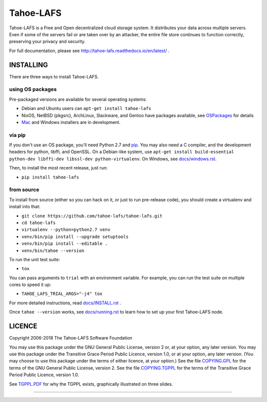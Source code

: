 ==========
Tahoe-LAFS
==========

Tahoe-LAFS is a Free and Open decentralized cloud storage system. It
distributes your data across multiple servers. Even if some of the servers
fail or are taken over by an attacker, the entire file store continues to
function correctly, preserving your privacy and security.

For full documentation, please see
http://tahoe-lafs.readthedocs.io/en/latest/ .

|Contributor Covenant|  |readthedocs|  |travis|  |circleci|  |codecov|


INSTALLING
==========

There are three ways to install Tahoe-LAFS.

using OS packages
^^^^^^^^^^^^^^^^^

Pre-packaged versions are available for several operating systems:

* Debian and Ubuntu users can ``apt-get install tahoe-lafs``
* NixOS, NetBSD (pkgsrc), ArchLinux, Slackware, and Gentoo have packages
  available, see `OSPackages`_ for details
* `Mac`_ and Windows installers are in development.

via pip
^^^^^^^

If you don't use an OS package, you'll need Python 2.7 and `pip`_. You may
also need a C compiler, and the development headers for python, libffi, and
OpenSSL. On a Debian-like system, use ``apt-get install build-essential
python-dev libffi-dev libssl-dev python-virtualenv``. On Windows, see
`<docs/windows.rst>`_.

Then, to install the most recent release, just run:

* ``pip install tahoe-lafs``

from source
^^^^^^^^^^^
To install from source (either so you can hack on it, or just to run
pre-release code), you should create a virtualenv and install into that:

* ``git clone https://github.com/tahoe-lafs/tahoe-lafs.git``
* ``cd tahoe-lafs``
* ``virtualenv --python=python2.7 venv``
* ``venv/bin/pip install --upgrade setuptools``
* ``venv/bin/pip install --editable .``
* ``venv/bin/tahoe --version``

To run the unit test suite:

* ``tox``

You can pass arguments to ``trial`` with an environment variable.  For
example, you can run the test suite on multiple cores to speed it up:

* ``TAHOE_LAFS_TRIAL_ARGS="-j4" tox``

For more detailed instructions, read `<docs/INSTALL.rst>`_ .

Once ``tahoe --version`` works, see `<docs/running.rst>`_ to learn how to set
up your first Tahoe-LAFS node.

LICENCE
=======

Copyright 2006-2018 The Tahoe-LAFS Software Foundation

You may use this package under the GNU General Public License, version 2 or,
at your option, any later version. You may use this package under the
Transitive Grace Period Public Licence, version 1.0, or at your option, any
later version. (You may choose to use this package under the terms of either
licence, at your option.) See the file `COPYING.GPL`_ for the terms of the
GNU General Public License, version 2. See the file `COPYING.TGPPL`_ for
the terms of the Transitive Grace Period Public Licence, version 1.0.

See `TGPPL.PDF`_ for why the TGPPL exists, graphically illustrated on three
slides.

.. _OSPackages: https://tahoe-lafs.org/trac/tahoe-lafs/wiki/OSPackages
.. _Mac: docs/OS-X.rst
.. _pip: https://pip.pypa.io/en/stable/installing/
.. _COPYING.GPL: https://github.com/tahoe-lafs/tahoe-lafs/blob/master/COPYING.GPL
.. _COPYING.TGPPL: https://github.com/tahoe-lafs/tahoe-lafs/blob/master/COPYING.TGPPL.rst
.. _TGPPL.PDF: https://tahoe-lafs.org/~zooko/tgppl.pdf

----

.. |readthedocs| image:: http://readthedocs.org/projects/tahoe-lafs/badge/?version=latest
    :alt: documentation status
    :target: http://tahoe-lafs.readthedocs.io/en/latest/?badge=latest

.. |travis| image:: https://travis-ci.org/tahoe-lafs/tahoe-lafs.png?branch=master
    :alt: build status
    :target: https://travis-ci.org/tahoe-lafs/tahoe-lafs

.. |circleci| image:: https://circleci.com/gh/tahoe-lafs/tahoe-lafs.svg?style=svg
    :target: https://circleci.com/gh/tahoe-lafs/tahoe-lafs

.. |codecov| image:: https://codecov.io/github/tahoe-lafs/tahoe-lafs/coverage.svg?branch=master
    :alt: test coverage percentage
    :target: https://codecov.io/github/tahoe-lafs/tahoe-lafs?branch=master

.. |Contributor Covenant| image:: https://img.shields.io/badge/Contributor%20Covenant-v2.0%20adopted-ff69b4.svg
    :target: docs/CODE_OF_CONDUCT.md
